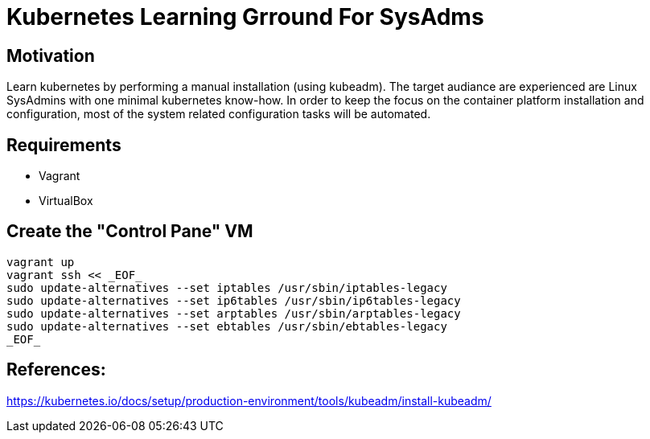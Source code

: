 = Kubernetes Learning Grround For SysAdms

== Motivation
Learn kubernetes by performing a manual installation (using kubeadm). The target audiance are experienced are Linux SysAdmins with one minimal kubernetes know-how. In order to keep the focus on the container platform installation and configuration, most of the system related configuration tasks will be automated.

== Requirements
- Vagrant
- VirtualBox

== Create the "Control Pane" VM
```sh
vagrant up
vagrant ssh << _EOF_
sudo update-alternatives --set iptables /usr/sbin/iptables-legacy
sudo update-alternatives --set ip6tables /usr/sbin/ip6tables-legacy
sudo update-alternatives --set arptables /usr/sbin/arptables-legacy
sudo update-alternatives --set ebtables /usr/sbin/ebtables-legacy
_EOF_
```


== References:

https://kubernetes.io/docs/setup/production-environment/tools/kubeadm/install-kubeadm/
